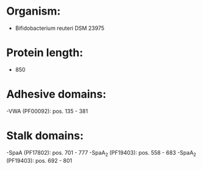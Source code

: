 * Organism:
- Bifidobacterium reuteri DSM 23975
* Protein length:
- 850
* Adhesive domains:
-VWA (PF00092): pos. 135 - 381
* Stalk domains:
-SpaA (PF17802): pos. 701 - 777
-SpaA_2 (PF19403): pos. 558 - 683
-SpaA_2 (PF19403): pos. 692 - 801

